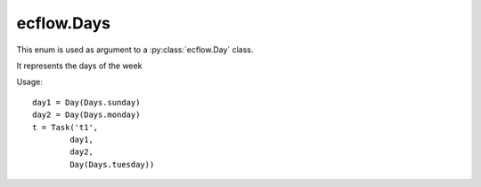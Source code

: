 ecflow.Days
///////////


.. py:class:: Days
   :module: ecflow

   Bases: :py:class:`~Boost.Python.enum`

This enum is used as argument to a :py:class:`ecflow.Day` class.

It represents the days of the week

Usage::

   day1 = Day(Days.sunday)
   day2 = Day(Days.monday)
   t = Task('t1',
           day1,
           day2,
           Day(Days.tuesday))


.. py:attribute:: Days.friday
   :module: ecflow
   :value: ecflow.Days.friday


.. py:attribute:: Days.monday
   :module: ecflow
   :value: ecflow.Days.monday


.. py:attribute:: Days.names
   :module: ecflow
   :value: {'friday': ecflow.Days.friday, 'monday': ecflow.Days.monday, 'saturday': ecflow.Days.saturday, 'sunday': ecflow.Days.sunday, 'thursday': ecflow.Days.thursday, 'tuesday': ecflow.Days.tuesday, 'wednesday': ecflow.Days.wednesday}


.. py:attribute:: Days.saturday
   :module: ecflow
   :value: ecflow.Days.saturday


.. py:attribute:: Days.sunday
   :module: ecflow
   :value: ecflow.Days.sunday


.. py:attribute:: Days.thursday
   :module: ecflow
   :value: ecflow.Days.thursday


.. py:attribute:: Days.tuesday
   :module: ecflow
   :value: ecflow.Days.tuesday


.. py:attribute:: Days.values
   :module: ecflow
   :value: {0: ecflow.Days.sunday, 1: ecflow.Days.monday, 2: ecflow.Days.tuesday, 3: ecflow.Days.wednesday, 4: ecflow.Days.thursday, 5: ecflow.Days.friday, 6: ecflow.Days.saturday}


.. py:attribute:: Days.wednesday
   :module: ecflow
   :value: ecflow.Days.wednesday

